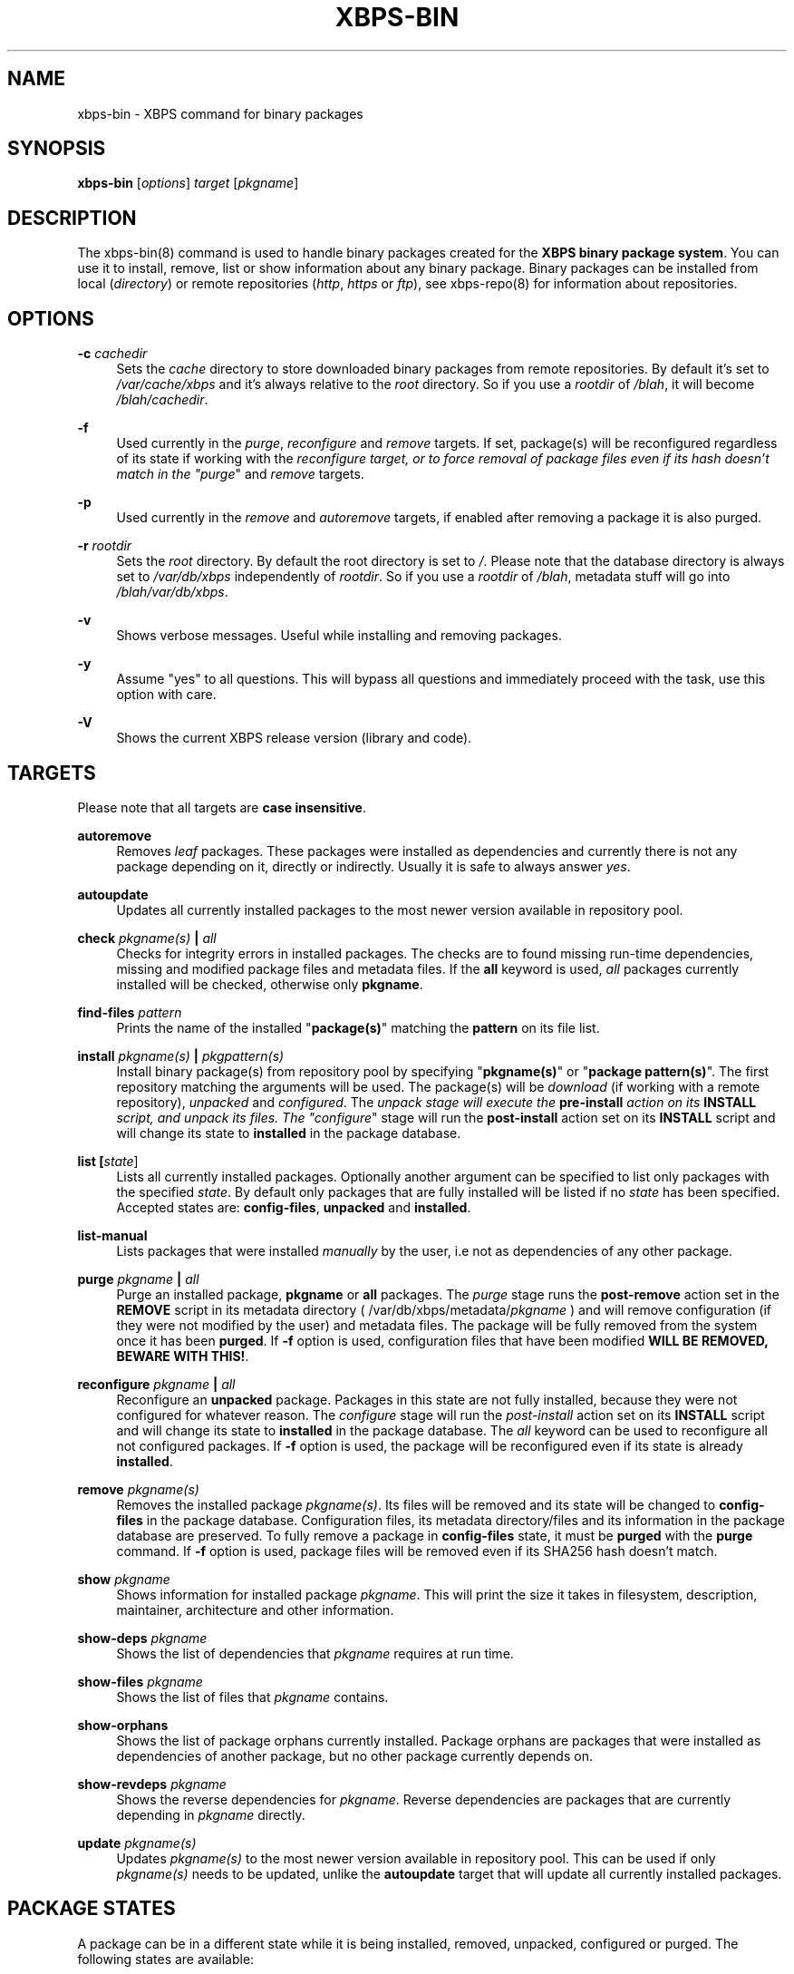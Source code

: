 '\" t
.\"     Title: xbps-bin
.\"    Author: [see the "AUTHORS" section]
.\" Generator: DocBook XSL Stylesheets v1.75.2 <http://docbook.sf.net/>
.\"      Date: 31/10/2010
.\"    Manual: \ \&
.\"    Source: \ \&
.\"  Language: English
.\"
.TH "XBPS\-BIN" "8" "31/10/2010" "\ \&" "\ \&"
.\" -----------------------------------------------------------------
.\" * set default formatting
.\" -----------------------------------------------------------------
.\" disable hyphenation
.nh
.\" disable justification (adjust text to left margin only)
.ad l
.\" -----------------------------------------------------------------
.\" * MAIN CONTENT STARTS HERE *
.\" -----------------------------------------------------------------
.SH "NAME"
xbps-bin \- XBPS command for binary packages
.SH "SYNOPSIS"
.sp
\fBxbps\-bin\fR [\fIoptions\fR] \fItarget\fR [\fIpkgname\fR]
.SH "DESCRIPTION"
.sp
The xbps\-bin(8) command is used to handle binary packages created for the \fBXBPS binary package system\fR\&. You can use it to install, remove, list or show information about any binary package\&. Binary packages can be installed from local (\fIdirectory\fR) or remote repositories (\fIhttp\fR, \fIhttps\fR or \fIftp\fR), see xbps\-repo(8) for information about repositories\&.
.SH "OPTIONS"
.PP
\fB\-c\fR \fIcachedir\fR
.RS 4
Sets the
\fIcache\fR
directory to store downloaded binary packages from remote repositories\&. By default it\(cqs set to
\fI/var/cache/xbps\fR
and it\(cqs always relative to the
\fIroot\fR
directory\&. So if you use a
\fIrootdir\fR
of
\fI/blah\fR, it will become
\fI/blah/cachedir\fR\&.
.RE
.PP
\fB\-f\fR
.RS 4
Used currently in the
\fIpurge\fR,
\fIreconfigure\fR
and
\fIremove\fR
targets\&. If set, package(s) will be reconfigured regardless of its state if working with the
\fIreconfigure target, or to force removal of package files even if its hash doesn\(cqt match in the "purge\fR"
and
\fIremove\fR
targets\&.
.RE
.PP
\fB\-p\fR
.RS 4
Used currently in the
\fIremove\fR
and
\fIautoremove\fR
targets, if enabled after removing a package it is also purged\&.
.RE
.PP
\fB\-r\fR \fIrootdir\fR
.RS 4
Sets the
\fIroot\fR
directory\&. By default the root directory is set to
\fI/\fR\&. Please note that the database directory is always set to
\fI/var/db/xbps\fR
independently of
\fIrootdir\fR\&. So if you use a
\fIrootdir\fR
of
\fI/blah\fR, metadata stuff will go into
\fI/blah/var/db/xbps\fR\&.
.RE
.PP
\fB\-v\fR
.RS 4
Shows verbose messages\&. Useful while installing and removing packages\&.
.RE
.PP
\fB\-y\fR
.RS 4
Assume "yes" to all questions\&. This will bypass all questions and immediately proceed with the task, use this option with care\&.
.RE
.PP
\fB\-V\fR
.RS 4
Shows the current XBPS release version (library and code)\&.
.RE
.SH "TARGETS"
.sp
Please note that all targets are \fBcase insensitive\fR\&.
.PP
\fBautoremove\fR
.RS 4
Removes
\fIleaf\fR
packages\&. These packages were installed as dependencies and currently there is not any package depending on it, directly or indirectly\&. Usually it is safe to always answer
\fIyes\fR\&.
.RE
.PP
\fBautoupdate\fR
.RS 4
Updates all currently installed packages to the most newer version available in repository pool\&.
.RE
.PP
\fBcheck \fR\fB\fIpkgname(s)\fR\fR\fB | \fR\fB\fIall\fR\fR
.RS 4
Checks for integrity errors in installed packages\&. The checks are to found missing run\-time dependencies, missing and modified package files and metadata files\&. If the
\fBall\fR
keyword is used,
\fIall\fR
packages currently installed will be checked, otherwise only
\fBpkgname\fR\&.
.RE
.PP
\fBfind-files\fR \fR\fB\fIpattern\fR\fR
.RS 4
Prints the name of the installed "\fBpackage(s)\fR" matching the \fBpattern\fR on its file list.
.RE
.PP
\fBinstall \fR\fB\fIpkgname(s)\fR\fR\fB | \fR\fB\fIpkgpattern(s)\fR\fR
.RS 4
Install binary package(s) from repository pool by specifying "\fBpkgname(s)\fR" or "\fBpackage pattern(s)\fR"\&. The first repository matching the arguments will be used\&. The package(s) will be
\fIdownload\fR
(if working with a remote repository),
\fIunpacked\fR
and
\fIconfigured\fR\&. The
\fIunpack stage will execute the \fR\fI\fBpre\-install\fR\fR\fI action on its \fR\fI\fBINSTALL\fR\fR\fI script, and unpack its files\&. The "configure\fR"
stage will run the
\fBpost\-install\fR
action set on its
\fBINSTALL\fR
script and will change its state to
\fBinstalled\fR
in the package database\&.
.RE
.PP
\fBlist [\fR\fB\fIstate\fR\fR]
.RS 4
Lists all currently installed packages\&. Optionally another argument can be specified to
list only packages with the specified \fIstate\fR. By default only packages that are fully
installed will be listed if no \fIstate\fR has been specified. Accepted states are:
\fBconfig\-files\fR, \fBunpacked\fR and \fBinstalled\fR.
.RE
.PP
\fBlist\-manual\fR
.RS 4
Lists packages that were installed
\fImanually\fR
by the user, i\&.e not as dependencies of any other package\&.
.RE
.PP
\fBpurge \fR\fB\fIpkgname\fR\fR\fB | \fR\fB\fIall\fR\fR
.RS 4
Purge an installed package,
\fBpkgname\fR
or
\fBall\fR
packages\&. The
\fIpurge\fR
stage runs the
\fBpost\-remove\fR
action set in the
\fBREMOVE\fR
script in its metadata directory ( /var/db/xbps/metadata/\fIpkgname\fR
) and will remove configuration (if they were not modified by the user) and metadata files\&. The package will be fully removed from the system once it has been
\fBpurged\fR\&. If
\fB\-f\fR
option is used, configuration files that have been modified
\fBWILL BE REMOVED, BEWARE WITH THIS!\fR\&.
.RE
.PP
\fBreconfigure \fR\fB\fIpkgname\fR\fR\fB | \fR\fB\fIall\fR\fR
.RS 4
Reconfigure an
\fBunpacked\fR
package\&. Packages in this state are not fully installed, because they were not configured for whatever reason\&. The
\fIconfigure\fR
stage will run the
\fIpost\-install\fR
action set on its
\fBINSTALL\fR
script and will change its state to
\fBinstalled\fR
in the package database\&. The
\fIall\fR
keyword can be used to reconfigure all not configured packages\&. If
\fB\-f\fR
option is used, the package will be reconfigured even if its state is already
\fBinstalled\fR\&.
.RE
.PP
\fBremove \fR\fB\fIpkgname(s)\fR\fR
.RS 4
Removes the installed package
\fIpkgname(s)\fR\&. Its files will be removed and its state will be changed to
\fBconfig\-files\fR
in the package database\&. Configuration files, its metadata directory/files and its information in the package database are preserved\&. To fully remove a package in
\fBconfig\-files\fR
state, it must be
\fBpurged\fR
with the
\fBpurge\fR
command\&. If
\fB\-f\fR
option is used, package files will be removed even if its SHA256 hash doesn\(cqt match\&.
.RE
.PP
\fBshow \fR\fB\fIpkgname\fR\fR
.RS 4
Shows information for installed package
\fIpkgname\fR\&. This will print the size it takes in filesystem, description, maintainer, architecture and other information\&.
.RE
.PP
\fBshow\-deps \fR\fB\fIpkgname\fR\fR
.RS 4
Shows the list of dependencies that
\fIpkgname\fR
requires at run time\&.
.RE
.PP
\fBshow\-files \fR\fB\fIpkgname\fR\fR
.RS 4
Shows the list of files that
\fIpkgname\fR
contains\&.
.RE
.PP
\fBshow\-orphans\fR
.RS 4
Shows the list of package orphans currently installed. Package orphans
are packages that were installed as dependencies of another package, but
no other package currently depends on.
.RE
.PP
\fBshow\-revdeps \fR\fB\fIpkgname\fR\fR
.RS 4
Shows the reverse dependencies for
\fIpkgname\fR\&. Reverse dependencies are packages that are currently depending in
\fIpkgname\fR
directly\&.
.RE
.PP
\fBupdate \fR\fB\fIpkgname(s)\fR\fR
.RS 4
Updates
\fIpkgname(s)\fR
to the most newer version available in repository pool\&. This can be used if only
\fIpkgname(s)\fR
needs to be updated, unlike the
\fBautoupdate\fR
target that will update all currently installed packages\&.
.RE
.SH "PACKAGE STATES"
.sp
A package can be in a different state while it is being installed, removed, unpacked, configured or purged\&. The following states are available:
.PP
\fBinstalled\fR
.RS 4
The package is fully installed, that means it was unpacked and configured correctly\&.
.RE
.PP
\fBunpacked\fR
.RS 4
The package has been unpacked in destination root directory, but it is not fully installed because it was not yet configured\&. Please note, that some packages will do not work if they are only unpacked\&.
.RE
.PP
\fBconfig\-files\fR
.RS 4
The package has been removed but configuration files and its metadata directory are still available (and it is still registered in the package database)\&. You can
\fIpurge\fR
safely packages that are in this state, modified configuration files will be preserved\&.
.RE
.SH "FILES"
.PP
\fB/var/db/xbps\fR
.RS 4
xbps global
\fImetadata\fR
directory\&.
.RE
.PP
\fB/var/db/xbps/metadata/<pkgname>\fR
.RS 4
Installed package metadata directory\&.
.RE
.PP
\fB/var/db/xbps/metadata/<pkgname>/files\&.plist\fR
.RS 4
Installed package metadata list of files\&.
.RE
.PP
\fB/var/db/xbps/metadata/<pkgname>/prop\&.plist\fR
.RS 4
Installed package metadata properties\&.
.RE
.PP
\fB/var/db/xbps/regpkgdb\&.plist\fR
.RS 4
Registered packages plist database\&.
.RE
.PP
\fB/var/cache/xbps\fR
.RS 4
xbps
\fIcache\fR
directory for downloaded binary packages\&.
.RE
.SH "EXAMPLES"
.PP
\fBInstall a package by specifying its name:\fR
.RS 4
$ xbps\-bin install foo
.RE
.PP
\fBInstall a package by specifying a package pattern:\fR
.RS 4
$ xbps\-bin install "\fBfoo>=3\&.0\fR"
.RE
.PP
\fBInstall multiple packages by specifying names and package patterns:\fR
.RS 4
$ xbps\-bin install foo "\fBblah⇐4\&.0\fR" baz\-2\&.0 "\fBblob>4\&.[0\-9]\fR"
.RE
.PP
\fBFind the package that owns the file \fB/bin/mount\fR:\fR
.RS 4
$ xbps\-bin find\-files /bin/mount
.RE
.PP
\fBFind the packages that match the pattern "\fB/usr/lib/libav\&*\fR":
.RS 4
$ xbps\-bin find\-files "/usr/lib/libav\&*"
.RE
.SH "BUGS"
.sp
Probably, but I try to make this not happen\&. Use it under your own responsability and enjoy your life\&.
.sp
Report bugs in \fIhttp://code\&.google\&.com/p/xbps\fR\&.
.SH "SEE ALSO"
.sp
xbps\-repo(8), xbps\-src(8)
.sp
The XBPS project: \fIhttp://code\&.google\&.com/p/xbps\fR
.sp
To build binary packages, the xbps\-src(8) shell script is the command designed for this task\&. This must be retrieved from a Mercurial repository, available at \fIhttp://xbps\-src\&.xbps\&.googlecode\&.com/hg/\fR\&.
.SH "AUTHORS"
.sp
The \fBXBPS binary package system\fR has been designed and implemented by Juan Romero Pardines <xtraeme@gmail\&.com>\&.
